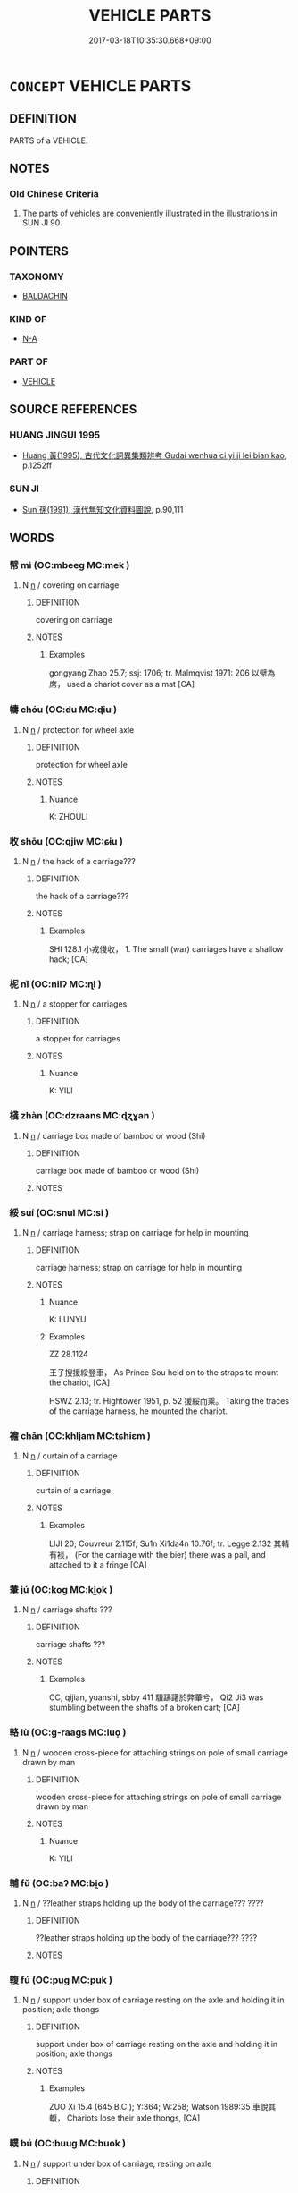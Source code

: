 # -*- mode: mandoku-tls-view -*-
#+TITLE: VEHICLE PARTS
#+DATE: 2017-03-18T10:35:30.668+09:00        
#+STARTUP: content
* =CONCEPT= VEHICLE PARTS
:PROPERTIES:
:CUSTOM_ID: uuid-a354f4bd-5694-46c7-b0ee-d4740aadcdde
:TR_ZH: 車部件
:END:
** DEFINITION

PARTS of a VEHICLE.

** NOTES

*** Old Chinese Criteria
1. The parts of vehicles are conveniently illustrated in the illustrations in SUN JI 90.

** POINTERS
*** TAXONOMY
 - [[tls:concept:BALDACHIN][BALDACHIN]]

*** KIND OF
 - [[tls:concept:N-A][N-A]]

*** PART OF
 - [[tls:concept:VEHICLE][VEHICLE]]

** SOURCE REFERENCES
*** HUANG JINGUI 1995
 - [[cite:HUANG-JINGUI-1995][Huang 黃(1995), 古代文化詞異集類辨考 Gudai wenhua ci yi ji lei bian kao]], p.1252ff

*** SUN JI
 - [[cite:SUN-JI][Sun  孫(1991), 漢代無知文化資料圖說]], p.90,111

** WORDS
   :PROPERTIES:
   :VISIBILITY: children
   :END:
*** 幦 mì (OC:mbeeɡ MC:mek )
:PROPERTIES:
:CUSTOM_ID: uuid-b3868907-9f7b-4110-bc60-a09bc58debf8
:Char+: 幦(50,13/16) 
:GY_IDS+: uuid-61ea50d2-f3fe-4304-bcdc-ae21df0b1924
:PY+: mì     
:OC+: mbeeɡ     
:MC+: mek     
:END: 
**** N [[tls:syn-func::#uuid-8717712d-14a4-4ae2-be7a-6e18e61d929b][n]] / covering on carriage
:PROPERTIES:
:CUSTOM_ID: uuid-65e248f6-bc34-4dc5-a470-39f035ee79a2
:END:
****** DEFINITION

covering on carriage

****** NOTES

******* Examples
gongyang Zhao 25.7; ssj: 1706; tr. Malmqvist 1971: 206 以幦為席， used a chariot cover as a mat [CA]

*** 幬 chóu (OC:du MC:ɖɨu )
:PROPERTIES:
:CUSTOM_ID: uuid-0df3ec94-908d-4578-9045-f21596ce4322
:Char+: 幬(50,14/17) 
:GY_IDS+: uuid-64034c18-936e-4f99-875c-458b384f7608
:PY+: chóu     
:OC+: du     
:MC+: ɖɨu     
:END: 
**** N [[tls:syn-func::#uuid-8717712d-14a4-4ae2-be7a-6e18e61d929b][n]] / protection for wheel axle
:PROPERTIES:
:CUSTOM_ID: uuid-3dba1202-9af0-4961-9833-6368450b6033
:END:
****** DEFINITION

protection for wheel axle

****** NOTES

******* Nuance
K: ZHOULI

*** 收 shōu (OC:qjiw MC:ɕɨu )
:PROPERTIES:
:CUSTOM_ID: uuid-ac326fc9-c5b5-420b-a5a7-a691fb075498
:Char+: 收(66,2/6) 
:GY_IDS+: uuid-181a9c68-746e-449c-bac1-3eb64aa6a2c6
:PY+: shōu     
:OC+: qjiw     
:MC+: ɕɨu     
:END: 
**** N [[tls:syn-func::#uuid-8717712d-14a4-4ae2-be7a-6e18e61d929b][n]] / the hack of a carriage???
:PROPERTIES:
:CUSTOM_ID: uuid-c03bf4e7-78b3-47e0-9dbe-e71dea2138ca
:END:
****** DEFINITION

the hack of a carriage???

****** NOTES

******* Examples
SHI 128.1 小戎俴收， 1. The small (war) carriages have a shallow hack; [CA]

*** 柅 nǐ (OC:nilʔ MC:ɳi )
:PROPERTIES:
:CUSTOM_ID: uuid-1e0f682a-a846-4e9c-ada1-d271acbfec38
:Char+: 柅(75,5/9) 
:GY_IDS+: uuid-78f88f0a-ae89-47e0-ad96-238b91f37d2b
:PY+: nǐ     
:OC+: nilʔ     
:MC+: ɳi     
:END: 
**** N [[tls:syn-func::#uuid-8717712d-14a4-4ae2-be7a-6e18e61d929b][n]] / a stopper for carriages
:PROPERTIES:
:CUSTOM_ID: uuid-ffc61679-d54c-415a-b4a1-e421737f5257
:END:
****** DEFINITION

a stopper for carriages

****** NOTES

******* Nuance
K: YILI

*** 棧 zhàn (OC:dzraans MC:ɖʐɣan )
:PROPERTIES:
:CUSTOM_ID: uuid-c49adc8f-e981-48be-a64f-7460cd528eaa
:Char+: 棧(75,8/12) 
:GY_IDS+: uuid-bcaa075d-c88c-4e7a-99b5-92a09f536b72
:PY+: zhàn     
:OC+: dzraans     
:MC+: ɖʐɣan     
:END: 
**** N [[tls:syn-func::#uuid-8717712d-14a4-4ae2-be7a-6e18e61d929b][n]] / carriage box made of bamboo or wood (Shi)
:PROPERTIES:
:CUSTOM_ID: uuid-370f4278-fc06-44cc-8cad-3d3a7d595153
:WARRING-STATES-CURRENCY: 2
:END:
****** DEFINITION

carriage box made of bamboo or wood (Shi)

****** NOTES

*** 綏 suí (OC:snul MC:si )
:PROPERTIES:
:CUSTOM_ID: uuid-95ae7f01-e0b6-48c5-a60a-0443e5837716
:Char+: 綏(120,7/13) 
:GY_IDS+: uuid-f3bca20d-76fe-4d7a-a17e-3b1ea7a0cf8f
:PY+: suí     
:OC+: snul     
:MC+: si     
:END: 
**** N [[tls:syn-func::#uuid-8717712d-14a4-4ae2-be7a-6e18e61d929b][n]] / carriage harness; strap on carriage for help in mounting
:PROPERTIES:
:CUSTOM_ID: uuid-5dd9698e-ceb5-4cc1-bcb5-4783484ecca9
:WARRING-STATES-CURRENCY: 3
:END:
****** DEFINITION

carriage harness; strap on carriage for help in mounting

****** NOTES

******* Nuance
K: LUNYU

******* Examples
ZZ 28.1124 

 王子搜援綏登車， As Prince Sou held on to the straps to mount the chariot, [CA]

HSWZ 2.13; tr. Hightower 1951, p. 52 援綏而乘。 Taking the traces of the carriage harness, he mounted the chariot.

*** 襜 chān (OC:khljam MC:tɕhiɛm )
:PROPERTIES:
:CUSTOM_ID: uuid-7e54b3dc-30bb-4c24-9656-f9dc8d4a0437
:Char+: 裧(145,8/14) 
:GY_IDS+: uuid-65a26ca4-3ed5-46e9-954b-5083e8c8a1c6
:PY+: chān     
:OC+: khljam     
:MC+: tɕhiɛm     
:END: 
**** N [[tls:syn-func::#uuid-8717712d-14a4-4ae2-be7a-6e18e61d929b][n]] / curtain of a carriage
:PROPERTIES:
:CUSTOM_ID: uuid-634ca284-bea2-48ac-ac81-4067a66a2d30
:WARRING-STATES-CURRENCY: 1
:END:
****** DEFINITION

curtain of a carriage

****** NOTES

******* Examples
LIJI 20; Couvreur 2.115f; Su1n Xi1da4n 10.76f; tr. Legge 2.132 其輤有裧， (For the carriage with the bier) there was a pall, and attached to it a fringe [CA]

*** 輂 jú (OC:koɡ MC:ki̯ok )
:PROPERTIES:
:CUSTOM_ID: uuid-841a385f-ec73-4966-9c18-6bef65ca2a57
:Char+: 輂(159,6/13) 
:GY_IDS+: uuid-7e0738b4-717f-496f-abd3-691650aa4e26
:PY+: jú     
:OC+: koɡ     
:MC+: ki̯ok     
:END: 
**** N [[tls:syn-func::#uuid-8717712d-14a4-4ae2-be7a-6e18e61d929b][n]] / carriage shafts  ???
:PROPERTIES:
:CUSTOM_ID: uuid-171407fc-c932-4573-99e0-06d484e246bc
:END:
****** DEFINITION

carriage shafts  ???

****** NOTES

******* Examples
CC, qijian, yuanshi, sbby 411 驥躊躇於弊輂兮， Qi2 Ji3 was stumbling between the shafts of a broken cart; [CA]

*** 輅 lù (OC:ɡ-raaɡs MC:luo̝ )
:PROPERTIES:
:CUSTOM_ID: uuid-94acdabd-bf10-40ab-a858-d7e0279c492c
:Char+: 輅(159,6/13) 
:GY_IDS+: uuid-74f7eab4-f719-4298-ba83-cb6cac75e23c
:PY+: lù     
:OC+: ɡ-raaɡs     
:MC+: luo̝     
:END: 
**** N [[tls:syn-func::#uuid-8717712d-14a4-4ae2-be7a-6e18e61d929b][n]] / wooden cross-piece for attaching strings on pole of small carriage drawn by man
:PROPERTIES:
:CUSTOM_ID: uuid-f33250e5-dc25-406c-96ea-31f790eae095
:END:
****** DEFINITION

wooden cross-piece for attaching strings on pole of small carriage drawn by man

****** NOTES

******* Nuance
K: YILI

*** 輔 fǔ (OC:baʔ MC:bi̯o )
:PROPERTIES:
:CUSTOM_ID: uuid-ebeb95a9-4993-4c59-afcd-93525686482d
:Char+: 輔(159,7/14) 
:GY_IDS+: uuid-2d7c1f50-55fb-48d4-8af9-9fdae2ec3e22
:PY+: fǔ     
:OC+: baʔ     
:MC+: bi̯o     
:END: 
**** N [[tls:syn-func::#uuid-8717712d-14a4-4ae2-be7a-6e18e61d929b][n]] / ??leather straps holding up the body of the carriage??? ????
:PROPERTIES:
:CUSTOM_ID: uuid-8872aca9-1f1a-4aef-a95d-facd02d6b6c5
:WARRING-STATES-CURRENCY: 2
:END:
****** DEFINITION

??leather straps holding up the body of the carriage??? ????

****** NOTES

*** 輹 fú (OC:puɡ MC:puk )
:PROPERTIES:
:CUSTOM_ID: uuid-55e74c42-128d-4b5f-806b-15b55cbf962d
:Char+: 輹(159,9/16) 
:GY_IDS+: uuid-6750e4ae-d910-483e-9017-2347923a9618
:PY+: fú     
:OC+: puɡ     
:MC+: puk     
:END: 
**** N [[tls:syn-func::#uuid-8717712d-14a4-4ae2-be7a-6e18e61d929b][n]] / support under box of carriage resting on the axle and holding it in position; axle thongs
:PROPERTIES:
:CUSTOM_ID: uuid-74c8c34a-512d-4d2b-8746-627c4b15ea9a
:END:
****** DEFINITION

support under box of carriage resting on the axle and holding it in position; axle thongs

****** NOTES

******* Examples
ZUO Xi 15.4 (645 B.C.); Y:364; W:258; Watson 1989:35 車說其輹， Chariots lose their axle thongs, [CA]

*** 轐 bú (OC:buuɡ MC:buok )
:PROPERTIES:
:CUSTOM_ID: uuid-99657b7b-852f-4c7d-a22c-ff6fda54508c
:Char+: 轐(159,12/19) 
:GY_IDS+: uuid-9b2daae5-e3c2-4157-91a0-5c089499884c
:PY+: bú     
:OC+: buuɡ     
:MC+: buok     
:END: 
**** N [[tls:syn-func::#uuid-8717712d-14a4-4ae2-be7a-6e18e61d929b][n]] / support under box of carriage, resting on axle
:PROPERTIES:
:CUSTOM_ID: uuid-12f848ec-bb72-4bfb-82cf-75056b9c4df6
:END:
****** DEFINITION

support under box of carriage, resting on axle

****** NOTES

******* Nuance
K: ZHOULI

*** 轓 fān (OC:pan MC:pi̯ɐn )
:PROPERTIES:
:CUSTOM_ID: uuid-ba2c0973-65bf-4cc8-8c9b-204cdbf32240
:Char+: 轓(159,12/19) 
:GY_IDS+: uuid-88f83739-0334-4353-bd94-64d91486ed7e
:PY+: fān     
:OC+: pan     
:MC+: pi̯ɐn     
:END: 
**** N [[tls:syn-func::#uuid-8717712d-14a4-4ae2-be7a-6e18e61d929b][n]] / screens on the sides of a carriage
:PROPERTIES:
:CUSTOM_ID: uuid-7344c31c-1639-4210-8015-775ef9c3d579
:END:
****** DEFINITION

screens on the sides of a carriage

****** NOTES

*** 轛 zhuì (OC:krlubs MC:ʈi )
:PROPERTIES:
:CUSTOM_ID: uuid-1f0fdb14-3aeb-4308-8353-89275287c6c8
:Char+: 轛(159,14/21) 
:GY_IDS+: uuid-7bd6deee-6cd8-45b9-9356-5712185bcfe8
:PY+: zhuì     
:OC+: krlubs     
:MC+: ʈi     
:END: 
**** N [[tls:syn-func::#uuid-8717712d-14a4-4ae2-be7a-6e18e61d929b][n]] / front side/railing of a carriage box
:PROPERTIES:
:CUSTOM_ID: uuid-3c6df782-7bef-4973-bc31-2f7a02dce531
:END:
****** DEFINITION

front side/railing of a carriage box

****** NOTES

******* Nuance
K: ZHOULI

*** 靷 yǐn (OC:liŋʔ MC:jin )
:PROPERTIES:
:CUSTOM_ID: uuid-05056300-2f83-4d9a-b573-307df4dc663d
:Char+: 靷(177,4/13) 
:GY_IDS+: uuid-de95a177-e824-476c-a9f6-2514d6919b30
:PY+: yǐn     
:OC+: liŋʔ     
:MC+: jin     
:END: 
**** N [[tls:syn-func::#uuid-8717712d-14a4-4ae2-be7a-6e18e61d929b][n]] / strap for pulling carriages; breast-leathers by which horses pulled vehicles
:PROPERTIES:
:CUSTOM_ID: uuid-4f4724b4-ddd3-4dff-9b05-dbc91e31c243
:END:
****** DEFINITION

strap for pulling carriages; breast-leathers by which horses pulled vehicles

****** NOTES

******* Examples
SHI 128.1 

 小戎俴收， 1. The small (war) carriages have a shallow hack; 

 五楘梁輈， there are five ornamental bands (on the poles) and curving carriage poles;

 游環脅驅， there are slip-rings and side-shields (for the yoke horses); 

 陰靷鋈續， there are covered traces and silvered attachments; [CA]

ZUO Ai zhuan 2.03

 駕而乘材， They yoked the chariot, and drove it over a (small) piece of wood,

 兩靷皆絕。 when the leathers both broke. [CA]

*** 鞃 hóng (OC:ɡʷɯɯŋ MC:ɦəŋ )
:PROPERTIES:
:CUSTOM_ID: uuid-53e7be02-10ee-4637-88e4-ca8bdd147c14
:Char+: 鞃(177,5/14) 
:GY_IDS+: uuid-a7926abd-d843-44d9-8ab1-7a7de6c73294
:PY+: hóng     
:OC+: ɡʷɯɯŋ     
:MC+: ɦəŋ     
:END: 
**** N [[tls:syn-func::#uuid-8717712d-14a4-4ae2-be7a-6e18e61d929b][n]] / leather-covered leaning board of carriage
:PROPERTIES:
:CUSTOM_ID: uuid-e66e23d1-ba7a-4a28-bb37-6f142f51d563
:WARRING-STATES-CURRENCY: 1
:END:
****** DEFINITION

leather-covered leaning board of carriage

****** NOTES

******* Examples
SHI 261.2 鞹鞃淺幭， leathern front-rail casing (for the carriage), [CA]

** BIBLIOGRAPHY
bibliography:../core/tlsbib.bib
